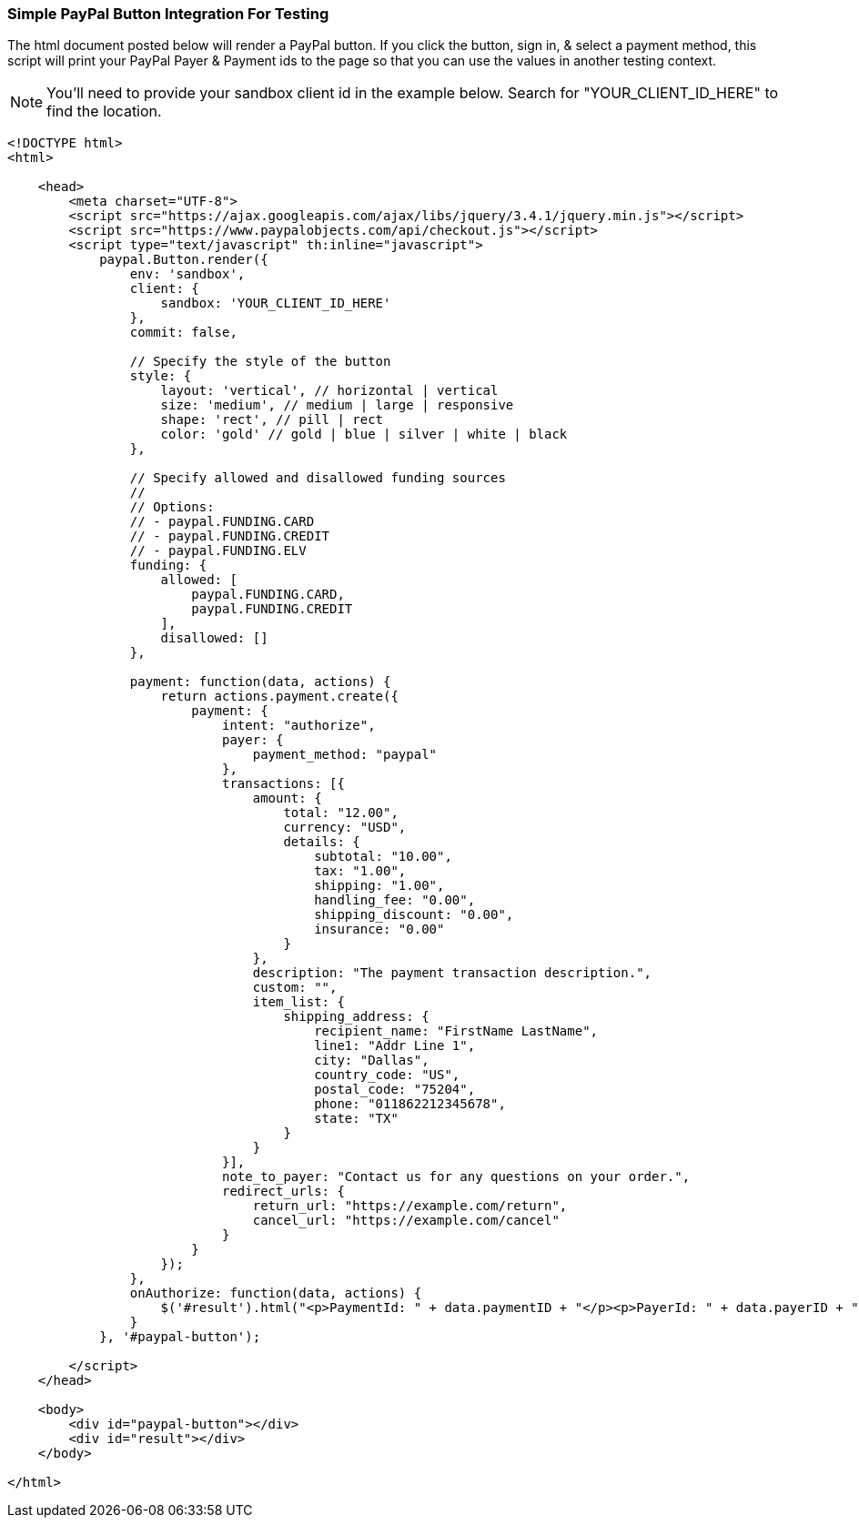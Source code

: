 === Simple PayPal Button Integration For Testing

The html document posted below will render a PayPal button. If you click the button, sign in, & select a payment method, this script will print your PayPal Payer & Payment ids to the page so that you can use the values in another testing context.

NOTE: You'll need to provide your sandbox client id in the example below. Search for "YOUR_CLIENT_ID_HERE" to find the location.

[source,html]
----
<!DOCTYPE html>
<html>

    <head>
        <meta charset="UTF-8">
        <script src="https://ajax.googleapis.com/ajax/libs/jquery/3.4.1/jquery.min.js"></script>
        <script src="https://www.paypalobjects.com/api/checkout.js"></script>
        <script type="text/javascript" th:inline="javascript">
            paypal.Button.render({
                env: 'sandbox',
                client: {
                    sandbox: 'YOUR_CLIENT_ID_HERE'
                },
                commit: false,

                // Specify the style of the button
                style: {
                    layout: 'vertical', // horizontal | vertical
                    size: 'medium', // medium | large | responsive
                    shape: 'rect', // pill | rect
                    color: 'gold' // gold | blue | silver | white | black
                },

                // Specify allowed and disallowed funding sources
                //
                // Options:
                // - paypal.FUNDING.CARD
                // - paypal.FUNDING.CREDIT
                // - paypal.FUNDING.ELV
                funding: {
                    allowed: [
                        paypal.FUNDING.CARD,
                        paypal.FUNDING.CREDIT
                    ],
                    disallowed: []
                },

                payment: function(data, actions) {
                    return actions.payment.create({
                        payment: {
                            intent: "authorize",
                            payer: {
                                payment_method: "paypal"
                            },
                            transactions: [{
                                amount: {
                                    total: "12.00",
                                    currency: "USD",
                                    details: {
                                        subtotal: "10.00",
                                        tax: "1.00",
                                        shipping: "1.00",
                                        handling_fee: "0.00",
                                        shipping_discount: "0.00",
                                        insurance: "0.00"
                                    }
                                },
                                description: "The payment transaction description.",
                                custom: "",
                                item_list: {
                                    shipping_address: {
                                        recipient_name: "FirstName LastName",
                                        line1: "Addr Line 1",
                                        city: "Dallas",
                                        country_code: "US",
                                        postal_code: "75204",
                                        phone: "011862212345678",
                                        state: "TX"
                                    }
                                }
                            }],
                            note_to_payer: "Contact us for any questions on your order.",
                            redirect_urls: {
                                return_url: "https://example.com/return",
                                cancel_url: "https://example.com/cancel"
                            }
                        }
                    });
                },
                onAuthorize: function(data, actions) {
                    $('#result').html("<p>PaymentId: " + data.paymentID + "</p><p>PayerId: " + data.payerID + "</p>");
                }
            }, '#paypal-button');

        </script>
    </head>

    <body>
        <div id="paypal-button"></div>
        <div id="result"></div>
    </body>

</html>
----
